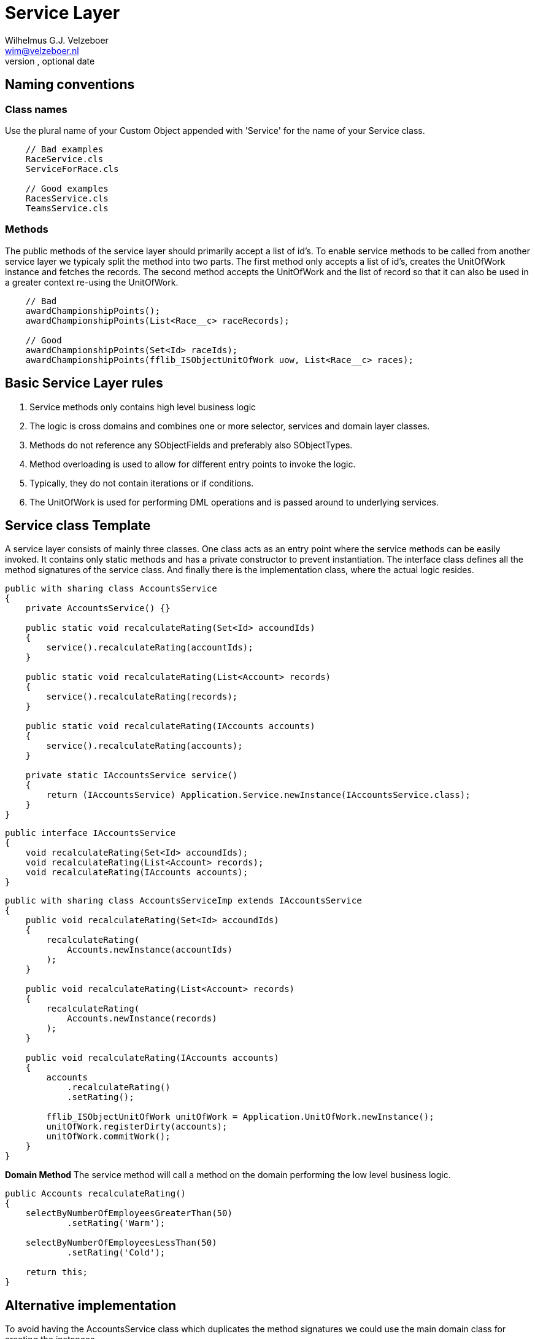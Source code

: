 = Service Layer
Optional Author Name <optional@author.email>
Optional version, optional date
:Author:    Wilhelmus G.J. Velzeboer
:Email:     wim@velzeboer.nl
:Date:      March 2021
:Revision:  version 1

== Naming conventions

=== Class names
Use the plural name of your Custom Object appended with 'Service' for the name of your Service class.

```
    // Bad examples
    RaceService.cls
    ServiceForRace.cls

    // Good examples
    RacesService.cls
    TeamsService.cls
```

=== Methods
The public methods of the service layer should primarily accept a list of id's. To enable service methods to be called from another service layer we typicaly split the method into two parts. The first method only accepts a list of id's, creates the UnitOfWork instance and fetches the records. The second method accepts the UnitOfWork and the list of record so that it can also be used in a greater context re-using the UnitOfWork.

```apex
    // Bad
    awardChampionshipPoints();
    awardChampionshipPoints(List<Race__c> raceRecords);

    // Good
    awardChampionshipPoints(Set<Id> raceIds);
    awardChampionshipPoints(fflib_ISObjectUnitOfWork uow, List<Race__c> races);
```


== Basic Service Layer rules
. Service methods only contains high level business logic
. The logic is cross domains and combines one or more selector, services and domain layer classes.
. Methods do not reference any SObjectFields and preferably also SObjectTypes.
. Method overloading is used to allow for different entry points to invoke the logic.
. Typically, they do not contain iterations or if conditions.
. The UnitOfWork is used for performing DML operations and is passed around to underlying services.


== Service class Template
A service layer consists of mainly three classes. One class acts as an entry point where the service methods can be easily invoked. It contains only static methods and has a private constructor to prevent instantiation.
The interface class defines all the method signatures of the service class.
And finally there is the implementation class, where the actual logic resides.

[source, java]
----
public with sharing class AccountsService
{
    private AccountsService() {}

    public static void recalculateRating(Set<Id> accoundIds)
    {
        service().recalculateRating(accountIds);
    }

    public static void recalculateRating(List<Account> records)
    {
        service().recalculateRating(records);
    }

    public static void recalculateRating(IAccounts accounts)
    {
        service().recalculateRating(accounts);
    }

    private static IAccountsService service()
    {
        return (IAccountsService) Application.Service.newInstance(IAccountsService.class);
    }
}
----

[source, java]
----
public interface IAccountsService
{
    void recalculateRating(Set<Id> accoundIds);
    void recalculateRating(List<Account> records);
    void recalculateRating(IAccounts accounts);
}
----

[source, java]
----
public with sharing class AccountsServiceImp extends IAccountsService
{
    public void recalculateRating(Set<Id> accoundIds)
    {
        recalculateRating(
            Accounts.newInstance(accountIds)
        );
    }

    public void recalculateRating(List<Account> records)
    {
        recalculateRating(
            Accounts.newInstance(records)
        );
    }

    public void recalculateRating(IAccounts accounts)
    {
        accounts
            .recalculateRating()
            .setRating();

        fflib_ISObjectUnitOfWork unitOfWork = Application.UnitOfWork.newInstance();
        unitOfWork.registerDirty(accounts);
        unitOfWork.commitWork();
    }
}
----

*Domain Method*
The service method will call a method on the domain performing the low level business logic.
[source, java]
----
public Accounts recalculateRating()
{
    selectByNumberOfEmployeesGreaterThan(50)
            .setRating('Warm');

    selectByNumberOfEmployeesLessThan(50)
            .setRating('Cold');

    return this;
}
----


## Alternative implementation
To avoid having the AccountsService class which duplicates the method signatures we could use the main domain class for creating the instances

[source, java]
----
public with sharing class Accounts extends fflib_SObjects implements Accounts
{
    public static IAccountsService Service
    {
        get
        {
            return (IAccountsService) Application.Service.newInstance(IAccountsService.class);
        }
    }
}
----

*Usage*
[source, java]
----
Accounts.Service.recalculateRating(accountRecords);
----